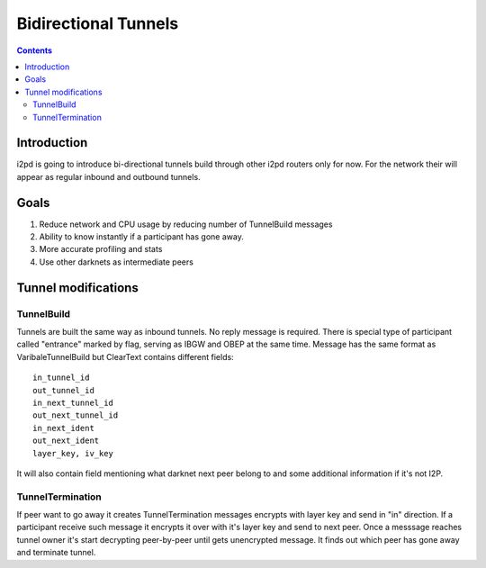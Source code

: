 =====================
Bidirectional Tunnels
=====================
.. meta::
    :author: orignal
    :created: 2016-01-07
    :thread: http://zzz.i2p/topics/2041
    :lastupdated: 2016-01-07
    :status: Draft

.. contents::


Introduction
============

i2pd is going to introduce bi-directional tunnels build through other i2pd
routers only for now. For the network their will appear as regular inbound and
outbound tunnels.

Goals
=====

1. Reduce network and CPU usage by reducing number of TunnelBuild messages
2. Ability to know instantly if a participant has gone away.
3. More accurate profiling and stats
4. Use other darknets as intermediate peers

Tunnel modifications
====================

TunnelBuild
-----------

Tunnels are built the same way as inbound tunnels. No reply message is required.
There is special type of participant called "entrance" marked by flag, serving
as IBGW and OBEP at the same time. Message has the same format as
VaribaleTunnelBuild but ClearText contains different fields::

    in_tunnel_id
    out_tunnel_id
    in_next_tunnel_id
    out_next_tunnel_id
    in_next_ident
    out_next_ident
    layer_key, iv_key

It will also contain field mentioning what darknet next peer belong to and some
additional information if it's not I2P.

TunnelTermination
-----------------

If peer want to go away it creates TunnelTermination messages encrypts with
layer key and send in "in" direction. If a participant receive such message it
encrypts it over with it's layer key and send to next peer. Once a messsage
reaches tunnel owner it's start decrypting peer-by-peer until gets unencrypted
message. It finds out which peer has gone away and terminate tunnel.
